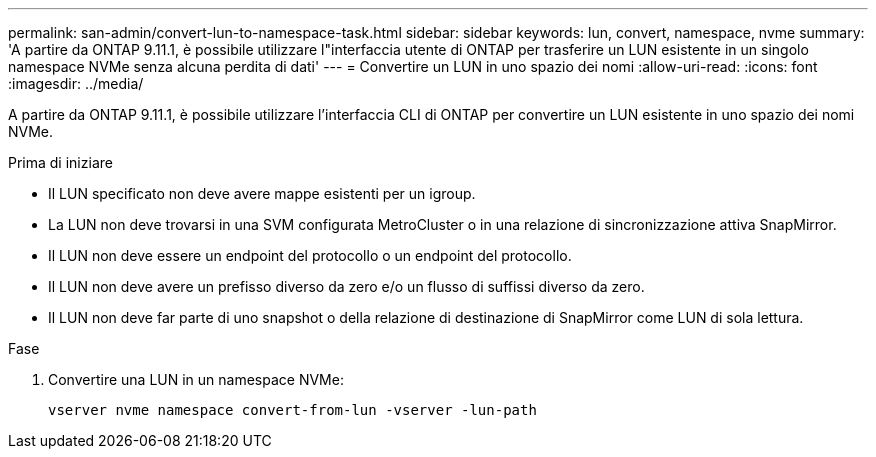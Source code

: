 ---
permalink: san-admin/convert-lun-to-namespace-task.html 
sidebar: sidebar 
keywords: lun, convert, namespace, nvme 
summary: 'A partire da ONTAP 9.11.1, è possibile utilizzare l"interfaccia utente di ONTAP per trasferire un LUN esistente in un singolo namespace NVMe senza alcuna perdita di dati' 
---
= Convertire un LUN in uno spazio dei nomi
:allow-uri-read: 
:icons: font
:imagesdir: ../media/


[role="lead"]
A partire da ONTAP 9.11.1, è possibile utilizzare l'interfaccia CLI di ONTAP per convertire un LUN esistente in uno spazio dei nomi NVMe.

.Prima di iniziare
* Il LUN specificato non deve avere mappe esistenti per un igroup.
* La LUN non deve trovarsi in una SVM configurata MetroCluster o in una relazione di sincronizzazione attiva SnapMirror.
* Il LUN non deve essere un endpoint del protocollo o un endpoint del protocollo.
* Il LUN non deve avere un prefisso diverso da zero e/o un flusso di suffissi diverso da zero.
* Il LUN non deve far parte di uno snapshot o della relazione di destinazione di SnapMirror come LUN di sola lettura.


.Fase
. Convertire una LUN in un namespace NVMe:
+
[source, cli]
----
vserver nvme namespace convert-from-lun -vserver -lun-path
----

